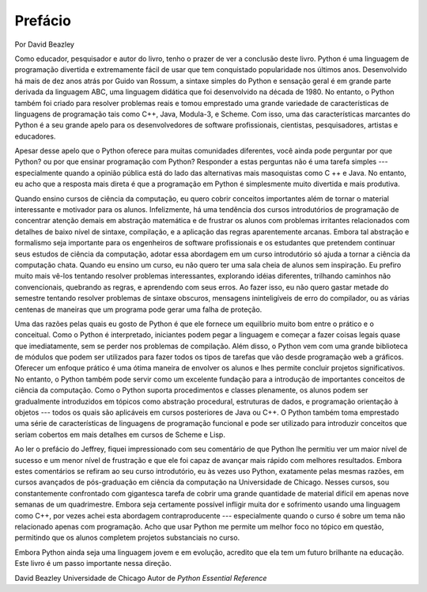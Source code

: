 ..  Copyright (C)  Jeffrey Elkner, Peter Wentworth, Allen B. Downey, Chris
    Meyers, and Dario Mitchell.  Permission is granted to copy, distribute
    and/or modify this document under the terms of the GNU Free Documentation
    License, Version 1.3 or any later version published by the Free Software
    Foundation; with Invariant Sections being Forward, Prefaces, and
    Contributor List, no Front-Cover Texts, and no Back-Cover Texts.  A copy of
    the license is included in the section entitled "GNU Free Documentation
    License".

Prefácio
========

Por David Beazley

Como educador, pesquisador e autor do livro, tenho o prazer de ver a conclusão deste livro. Python é uma linguagem de programação divertida e extremamente fácil de usar que tem conquistado popularidade nos últimos anos.
Desenvolvido há mais de dez anos atrás por Guido van Rossum, a sintaxe simples do Python e sensação geral é em grande parte derivada da linguagem ABC, uma linguagem didática que foi desenvolvido na década de 1980. No entanto, o Python também foi criado para resolver problemas reais e tomou emprestado uma grande variedade de características de linguagens de programação tais como C++, Java, Modula-3, e Scheme. Com isso, uma das características marcantes do Python é a seu grande apelo para os desenvolvedores de software profissionais, cientistas, pesquisadores, artistas e educadores.

Apesar desse apelo que o Python oferece para muitas comunidades diferentes, você ainda pode perguntar por que Python? ou por que ensinar programação com Python? Responder a estas perguntas não é uma tarefa simples --- especialmente quando a opinião pública está do lado das alternativas mais masoquistas como C ++ e Java. No entanto, eu acho que a resposta mais direta é que a programação em Python é simplesmente muito divertida e mais produtiva.

Quando ensino cursos de ciência da computação, eu quero cobrir conceitos importantes além de tornar o material interessante e motivador para os alunos.
Infelizmente, há uma tendência dos cursos introdutórios de programação de concentrar atenção demais em abstração matemática e de frustrar os alunos com problemas irritantes relacionados com detalhes de baixo nível de sintaxe, compilação, e a aplicação das regras aparentemente arcanas. Embora tal abstração e formalismo seja importante para os engenheiros de software profissionais e os estudantes que pretendem continuar seus estudos de ciência da computação, adotar essa abordagem em um curso introdutório só ajuda a tornar a ciência da computação chata. Quando eu ensino um curso, eu não quero ter uma sala cheia de alunos sem inspiração. Eu prefiro muito mais vê-los tentando resolver problemas interessantes, explorando idéias diferentes, trilhando caminhos não convencionais, quebrando as regras, e aprendendo com seus erros. Ao fazer isso, eu não quero gastar metade do semestre tentando resolver problemas de sintaxe obscuros, mensagens ininteligíveis de erro do compilador, ou as várias centenas de maneiras que um programa pode gerar uma falha de proteção.

Uma das razões pelas quais eu gosto de Python é que ele fornece um equilíbrio muito bom entre o prático e o conceitual. Como o Python é interpretado, iniciantes podem pegar a linguagem e começar a fazer coisas legais quase que imediatamente, sem se perder nos problemas de compilação. Além disso, o Python vem com uma grande biblioteca de módulos que podem ser utilizados para fazer todos os tipos de tarefas que vão desde programação web a gráficos. Oferecer um enfoque prático é uma ótima maneira de envolver os alunos e lhes permite concluir projetos significativos. No entanto, o Python também pode servir como um excelente fundação para a introdução de importantes conceitos de ciência da computação. Como o Python suporta procedimentos e classes plenamente, os alunos podem ser gradualmente introduzidos em
tópicos como abstração procedural, estruturas de dados, e programação orientação à objetos --- todos os quais são aplicáveis em cursos posteriores de Java ou C++.
O Python também toma emprestado uma série de características de linguagens de programação funcional e pode ser utilizado para introduzir conceitos que seriam cobertos em mais detalhes em cursos de Scheme e Lisp.

Ao ler o prefácio do Jeffrey, fiquei impressionado com seu comentário de que Python lhe permitiu ver um maior nível de sucesso e um menor nível de frustração e que
ele foi capaz de avançar mais rápido com melhores resultados. Embora estes comentários se refiram ao seu curso introdutório, eu às vezes uso Python, exatamente pelas mesmas razões, em cursos avançados de pós-graduação em ciência da computação na Universidade de Chicago. Nesses cursos, sou constantemente confrontado com gigantesca tarefa de cobrir uma grande quantidade de material difícil em apenas nove semanas de um quadrimestre.
Embora seja certamente possível infligir muita dor e sofrimento usando uma linguagem como C++, por vezes achei esta abordagem contraproducente --- especialmente quando o curso é sobre um tema não relacionado apenas com programação. Acho que usar Python me permite um melhor foco no tópico em questão, permitindo que os alunos completem projetos substanciais no curso.

Embora Python ainda seja uma linguagem jovem e em evolução, acredito que ela tem um
futuro brilhante na educação. Este livro é um passo importante nessa direção.

David Beazley Universidade de Chicago Autor de *Python Essential Reference*


